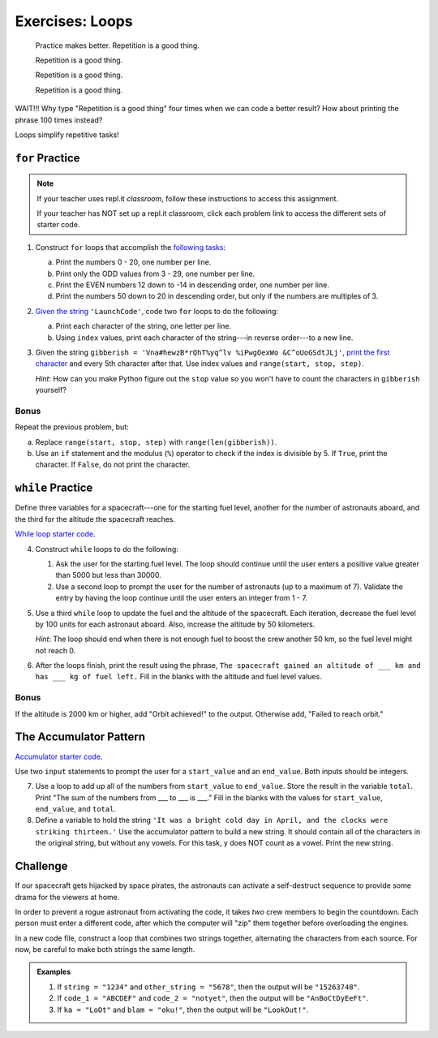 Exercises: Loops
================

.. pull-quote::

   Practice makes better. Repetition is a good thing.

   Repetition is a good thing.

   Repetition is a good thing.

   Repetition is a good thing.

WAIT!!!  Why type "Repetition is a good thing" four times when we can code a
better result?  How about printing the phrase 100 times instead?

.. sourcecode:: python
   :linenos:

   for line in range(100):
      print("Repetition is a good thing.")

Loops simplify repetitive tasks!

``for`` Practice
-----------------

.. admonition:: Note

   If your teacher uses repl.it *classroom*, follow these instructions to access
   this assignment.

   .. todo:: Insert textbook link here!

   If your teacher has NOT set up a repl.it classroom, click each problem link
   to access the different sets of starter code.

#. Construct ``for`` loops that accomplish the `following tasks <https://repl.it/@launchcode/LCHS-For-Loop-Exercises-1>`__:

   a. Print the numbers 0 - 20, one number per line.
   b. Print only the ODD values from 3 - 29, one number per line.
   c. Print the EVEN numbers 12 down to -14 in descending order, one number
      per line.
   d. Print the numbers 50 down to 20 in descending order, but only
      if the numbers are multiples of 3.

#. `Given the string <https://repl.it/@launchcode/LCHS-For-Loop-Exercises-2>`__
   ``'LaunchCode'``, code two ``for`` loops to do the following:

   a. Print each character of the string, one letter per line.
   b. Using ``index`` values, print each character of the string---in reverse
      order---to a new line.

#. Given the string ``gibberish =
   'Vna#hewzB*rQhT%yq^lv %iPwgOexWo &C^oUoGSdtJLj'``, `print the first character
   <https://repl.it/@launchcode/LCHS-For-Loop-Exercises-3>`__ and every 5th
   character after that. Use index values and ``range(start, stop, step)``.

   *Hint*: How can you make Python figure out the ``stop`` value so you won't
   have to count the characters in ``gibberish`` yourself?

Bonus
^^^^^

Repeat the previous problem, but:

a. Replace ``range(start, stop, step)`` with ``range(len(gibberish))``.
b. Use an ``if`` statement and the modulus (``%``) operator to check if the
   index is divisible by 5. If ``True``, print the character. If ``False``,
   do not print the character.

``while`` Practice
-------------------

Define three variables for a spacecraft---one for the starting fuel level,
another for the number of astronauts aboard, and the third for the altitude the
spacecraft reaches.

`While loop starter code <https://repl.it/@launchcode/LCHS-While-Loop-Exercises>`__.

4. Construct ``while`` loops to do the following:

   #. Ask the user for the starting fuel level. The loop should continue until
      the user enters a positive value greater than 5000 but less than 30000.
   #. Use a second loop to prompt the user for the number of astronauts
      (up to a maximum of 7). Validate the entry by having the loop continue
      until the user enters an integer from 1 - 7.

#. Use a third ``while`` loop to update the fuel and the altitude of the
   spacecraft. Each iteration, decrease the fuel level by 100 units for each
   astronaut aboard. Also, increase the altitude by 50 kilometers.
   
   *Hint*: The loop should end when there is not enough fuel to boost the crew
   another 50 km, so the fuel level might not reach 0.

#. After the loops finish, print the result using the phrase, ``The spacecraft
   gained an altitude of ___ km and has ___ kg of fuel left.`` Fill in the
   blanks with the altitude and fuel level values.

Bonus
^^^^^

If the altitude is 2000 km or higher, add "Orbit achieved!" to the output.
Otherwise add, "Failed to reach orbit."

The Accumulator Pattern
-----------------------

`Accumulator starter code <https://repl.it/@launchcode/LCHS-Accumulator-Exercises>`__.

Use two ``input`` statements to prompt the user for a ``start_value`` and an
``end_value``. Both inputs should be integers.

7. Use a loop to add up all of the numbers from ``start_value`` to
   ``end_value``. Store the result in the variable ``total``. Print "The sum of
   the numbers from ___ to ___ is ___." Fill in the blanks with the values for
   ``start_value``, ``end_value``, and ``total``.

#. Define a variable to hold the string ``'It was a bright cold day in April,
   and the clocks were striking thirteen.'`` Use the accumulator pattern to
   build a new string. It should contain all of the characters in the original
   string, but without any vowels.  For this task, y does NOT count as a vowel.
   Print the new string.

Challenge
---------

If our spacecraft gets hijacked by space pirates, the astronauts can activate
a self-destruct sequence to provide some drama for the viewers at home.

In order to prevent a rogue astronaut from activating the code, it takes *two*
crew members to begin the countdown. Each person must enter a different code,
after which the computer will "zip" them together before overloading the
engines.

In a new code file, construct a loop that combines two strings together,
alternating the characters from each source. For now, be careful to make both
strings the same length.

.. admonition:: Examples

   #. If ``string = "1234"`` and ``other_string = "5678"``, then the output will
      be ``"15263748"``.
   #. If ``code_1 = "ABCDEF"`` and ``code_2 = "notyet"``, then the output will be
      ``"AnBoCtDyEeFt"``.
   #. If ``ka = "LoOt"`` and ``blam = "oku!"``, then the output will be
      ``"LookOut!"``.
